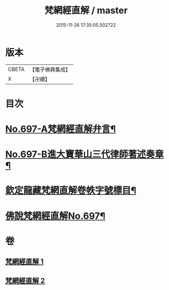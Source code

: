 #+TITLE: 梵網經直解 / master
#+DATE: 2015-11-26 17:35:05.502722
* 版本
 |     CBETA|【電子佛典集成】|
 |         X|【卍續】    |

* 目次
* [[file:KR6k0100_001.txt::001-0772a1][No.697-A梵網經直解弁言¶]]
* [[file:KR6k0100_001.txt::0772b12][No.697-B進大寶華山三代律師著述奏章¶]]
* [[file:KR6k0100_001.txt::0774a2][欽定龍藏梵網直解卷帙字號標目¶]]
* [[file:KR6k0100_001.txt::0774b8][佛說梵網經直解No.697¶]]
* 卷
** [[file:KR6k0100_001.txt][梵網經直解 1]]
** [[file:KR6k0100_002.txt][梵網經直解 2]]
